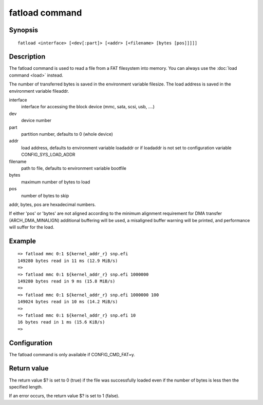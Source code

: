 .. SPDX-License-Identifier: GPL-2.0+:

fatload command
===============

Synopsis
--------

::

    fatload <interface> [<dev[:part]> [<addr> [<filename> [bytes [pos]]]]]

Description
-----------

The fatload command is used to read a file from a FAT filesystem into memory.
You can always use the :doc:`load command <load>` instead.

The number of transferred bytes is saved in the environment variable filesize.
The load address is saved in the environment variable fileaddr.

interface
    interface for accessing the block device (mmc, sata, scsi, usb, ....)

dev
    device number

part
    partition number, defaults to 0 (whole device)

addr
    load address, defaults to environment variable loadaddr or if loadaddr is
    not set to configuration variable CONFIG_SYS_LOAD_ADDR

filename
    path to file, defaults to environment variable bootfile

bytes
    maximum number of bytes to load

pos
    number of bytes to skip

addr, bytes, pos are hexadecimal numbers.

If either 'pos' or 'bytes' are not aligned according to the minimum alignment
requirement for DMA transfer (ARCH_DMA_MINALIGN) additional buffering will be
used, a misaligned buffer warning will be printed, and performance will suffer
for the load.

Example
-------

::

    => fatload mmc 0:1 ${kernel_addr_r} snp.efi
    149280 bytes read in 11 ms (12.9 MiB/s)
    =>
    => fatload mmc 0:1 ${kernel_addr_r} snp.efi 1000000
    149280 bytes read in 9 ms (15.8 MiB/s)
    =>
    => fatload mmc 0:1 ${kernel_addr_r} snp.efi 1000000 100
    149024 bytes read in 10 ms (14.2 MiB/s)
    =>
    => fatload mmc 0:1 ${kernel_addr_r} snp.efi 10
    16 bytes read in 1 ms (15.6 KiB/s)
    =>

Configuration
-------------

The fatload command is only available if CONFIG_CMD_FAT=y.

Return value
------------

The return value $? is set to 0 (true) if the file was successfully loaded
even if the number of bytes is less then the specified length.

If an error occurs, the return value $? is set to 1 (false).
